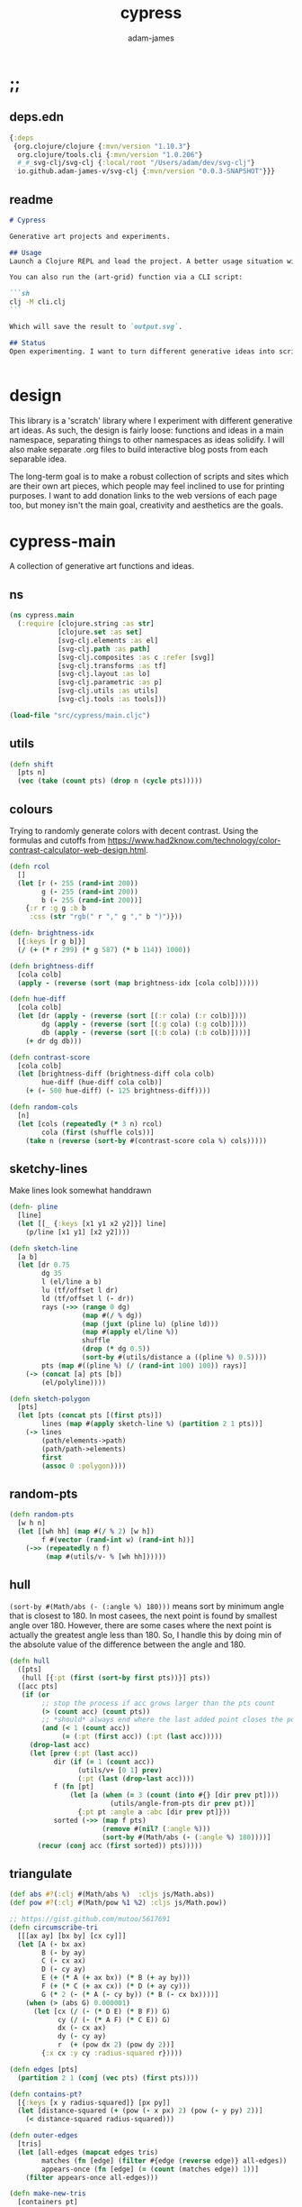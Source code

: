 * ;;
#+Title: cypress
#+AUTHOR: adam-james
#+STARTUP: overview
#+EXCLUDE_TAGS: noexport
#+PROPERTY: header-args :cache yes :noweb yes :results none :mkdirp yes :padline yes :async
#+HTML_DOCTYPE: html5
#+OPTIONS: toc:2 num:nil html-style:nil html-postamble:nil html-preamble:nil html5-fancy:t

** deps.edn
#+NAME: deps.edn
#+begin_src clojure :tangle ./deps.edn
{:deps 
 {org.clojure/clojure {:mvn/version "1.10.3"}
  org.clojure/tools.cli {:mvn/version "1.0.206"}
  #_#_svg-clj/svg-clj {:local/root "/Users/adam/dev/svg-clj"}
  io.github.adam-james-v/svg-clj {:mvn/version "0.0.3-SNAPSHOT"}}}

#+end_src

** readme
#+BEGIN_SRC markdown :tangle ./readme.md
# Cypress

Generative art projects and experiments.

## Usage
Launch a Clojure REPL and load the project. A better usage situation will evolve over time.

You can also run the (art-grid) function via a CLI script:

```sh
clj -M cli.clj
```

Which will save the result to `output.svg`.

## Status
Open experimenting. I want to turn different generative ideas into scripts and/or interactive Client-side Webpages. For now, Cypress is just a messy collection of functions and ideas, with some fun output examples. See the examples folder for some neat SVGs I've already generated.


#+END_SRC

* design
This library is a 'scratch' library where I experiment with different generative art ideas. As such, the design is fairly loose: functions and ideas in a main namespace, separating things to other namespaces as ideas solidify. I will also make separate .org files to build interactive blog posts from each separable idea.

The long-term goal is to make a robust collection of scripts and sites which are their own art pieces, which people may feel inclined to use for printing purposes. I want to add donation links to the web versions of each page too, but money isn't the main goal, creativity and aesthetics are the goals.

* cypress-main
A collection of generative art functions and ideas.

** ns
#+begin_src clojure :tangle ./src/cypress/main.cljc
(ns cypress.main
  (:require [clojure.string :as str]
            [clojure.set :as set]
            [svg-clj.elements :as el]
            [svg-clj.path :as path]
            [svg-clj.composites :as c :refer [svg]]
            [svg-clj.transforms :as tf]
            [svg-clj.layout :as lo]
            [svg-clj.parametric :as p]
            [svg-clj.utils :as utils]
            [svg-clj.tools :as tools]))

#+end_src

#+begin_src clojure
(load-file "src/cypress/main.cljc")

#+end_src

** utils
#+begin_src clojure :tangle ./src/cypress/main.cljc
(defn shift
  [pts n]
  (vec (take (count pts) (drop n (cycle pts)))))

#+end_src

** colours
Trying to randomly generate colors with decent contrast. Using the formulas and cutoffs from [[https://www.had2know.com/technology/color-contrast-calculator-web-design.html]].

#+begin_src clojure :tangle ./src/cypress/main.cljc
(defn rcol
  []
  (let [r (- 255 (rand-int 200))
        g (- 255 (rand-int 200))
        b (- 255 (rand-int 200))]
    {:r r :g g :b b
     :css (str "rgb(" r "," g "," b ")")}))

(defn- brightness-idx
  [{:keys [r g b]}]
  (/ (+ (* r 299) (* g 587) (* b 114)) 1000))

(defn brightness-diff
  [cola colb]
  (apply - (reverse (sort (map brightness-idx [cola colb])))))

(defn hue-diff
  [cola colb]
  (let [dr (apply - (reverse (sort [(:r cola) (:r colb)])))
        dg (apply - (reverse (sort [(:g cola) (:g colb)])))
        db (apply - (reverse (sort [(:b cola) (:b colb)])))]
    (+ dr dg db)))

(defn contrast-score
  [cola colb]
  (let [brightness-diff (brightness-diff cola colb)
        hue-diff (hue-diff cola colb)]
    (+ (- 500 hue-diff) (- 125 brightness-diff))))

(defn random-cols
  [n]
  (let [cols (repeatedly (* 3 n) rcol)
        cola (first (shuffle cols))]
    (take n (reverse (sort-by #(contrast-score cola %) cols)))))

#+end_src

** sketchy-lines
Make lines look somewhat handdrawn

#+begin_src clojure :tangle ./src/cypress/main.cljc
(defn- pline
  [line]
  (let [[_ {:keys [x1 y1 x2 y2]}] line]
    (p/line [x1 y1] [x2 y2])))

(defn sketch-line
  [a b]
  (let [dr 0.75
        dg 35
        l (el/line a b)
        lu (tf/offset l dr)
        ld (tf/offset l (- dr))
        rays (->> (range 0 dg)
                  (map #(/ % dg))
                  (map (juxt (pline lu) (pline ld)))
                  (map #(apply el/line %))
                  shuffle
                  (drop (* dg 0.5))
                  (sort-by #(utils/distance a ((pline %) 0.5))))
        pts (map #((pline %) (/ (rand-int 100) 100)) rays)]
    (-> (concat [a] pts [b])
        (el/polyline))))

(defn sketch-polygon
  [pts]
  (let [pts (concat pts [(first pts)])
        lines (map #(apply sketch-line %) (partition 2 1 pts))]
    (-> lines
        (path/elements->path)
        (path/path->elements)
        first
        (assoc 0 :polygon))))

#+end_src

** random-pts
#+begin_src clojure :tangle ./src/cypress/main.cljc
(defn random-pts
  [w h n]
  (let [[wh hh] (map #(/ % 2) [w h])
        f #(vector (rand-int w) (rand-int h))]
    (->> (repeatedly n f)
         (map #(utils/v- % [wh hh])))))

#+end_src

** hull
~(sort-by #(Math/abs (- (:angle %) 180)))~ means sort by minimum angle that is closest to 180. In most casees, the next point is found by smallest angle over 180. However, there are some cases where the next point is actually the greatest angle less than 180. So, I handle this by doing min of the absolute value of the difference between the angle and 180.

#+begin_src clojure :tangle ./src/cypress/main.cljc
(defn hull
  ([pts]
   (hull [{:pt (first (sort-by first pts))}] pts))
  ([acc pts]
   (if (or
        ;; stop the process if acc grows larger than the pts count
        (> (count acc) (count pts))
        ;; *should* always end where the last added point closes the poly
        (and (< 1 (count acc))
             (= (:pt (first acc)) (:pt (last acc)))))
     (drop-last acc)
     (let [prev (:pt (last acc))
           dir (if (= 1 (count acc))
                 (utils/v+ [0 1] prev)
                 (:pt (last (drop-last acc))))
           f (fn [pt]
               (let [a (when (= 3 (count (into #{} [dir prev pt])))
                         (utils/angle-from-pts dir prev pt))]
                 {:pt pt :angle a :abc [dir prev pt]}))
           sorted (->> (map f pts)
                       (remove #(nil? (:angle %)))
                       (sort-by #(Math/abs (- (:angle %) 180))))]
       (recur (conj acc (first sorted)) pts)))))

#+end_src

** triangulate
#+begin_src clojure :tangle ./src/cypress/main.cljc
(def abs #?(:clj #(Math/abs %)  :cljs js/Math.abs))
(def pow #?(:clj #(Math/pow %1 %2) :cljs js/Math.pow))

;; https://gist.github.com/mutoo/5617691
(defn circumscribe-tri
  [[[ax ay] [bx by] [cx cy]]]
  (let [A (- bx ax)
        B (- by ay)
        C (- cx ax)
        D (- cy ay)
        E (+ (* A (+ ax bx)) (* B (+ ay by)))
        F (+ (* C (+ ax cx)) (* D (+ ay cy)))
        G (* 2 (- (* A (- cy by)) (* B (- cx bx))))]
    (when (> (abs G) 0.000001)
      (let [cx (/ (- (* D E) (* B F)) G)
            cy (/ (- (* A F) (* C E)) G)
            dx (- cx ax)
            dy (- cy ay)
            r  (+ (pow dx 2) (pow dy 2))]
        {:x cx :y cy :radius-squared r}))))

(defn edges [pts]
  (partition 2 1 (conj (vec pts) (first pts))))

(defn contains-pt?
  [{:keys [x y radius-squared]} [px py]]
  (let [distance-squared (+ (pow (- x px) 2) (pow (- y py) 2))]
    (< distance-squared radius-squared)))

(defn outer-edges
  [tris]
  (let [all-edges (mapcat edges tris)
        matches (fn [edge] (filter #{edge (reverse edge)} all-edges))
        appears-once (fn [edge] (= (count (matches edge)) 1))]
    (filter appears-once all-edges)))

(defn make-new-tris
  [containers pt]
  (->> containers
       outer-edges
       (map (fn [[p1 p2]] [p1 p2 pt]))
       set))

(defn add-pt-to-tris
  [tris pt]
  (let [containers (filter #(contains-pt? (circumscribe-tri %) pt) tris)
        new-tris (make-new-tris containers pt)]
    (set/union (set/difference tris containers) new-tris)))

;; http://paulbourke.net/papers/triangulate/
(defn triangulate
  [pts]
  (let [pts (map (fn [[x y]] [(float x) (float y)]) pts)
        [bl br tr tl] (map #(utils/v* % [2 2]) (utils/bounds-of-pts pts))
        initial #{[tl tr bl] [bl tr br]}
        with-bounds (reduce add-pt-to-tris initial pts)
        tris (remove #(some #{tl tr bl br} %) with-bounds)]
    {:pts pts
     :tris tris
     #_#_:edges (distinct (mapcat edges tris))}))

#+end_src

** cut-away-tris
Cut triangles away which are outside the given polygon.

#+begin_src clojure :tangle ./src/cypress/main.cljc
(defn- edge-to-right?
  [pt edge]
  (let [[px _] pt
        [w _] (tf/bb-dims (el/polyline (conj edge pt)))
        [[ax ay] [bx by]] edge
        [ix iy] (utils/line-intersection [pt (utils/v+ pt [(* 30 w) 0])] edge)]
    (when ix
      (and (<= (min ax bx) ix (max ax bx))
           (<= (min ay by) iy (max ay by))
           (<= px ix)))))

(defn- edge-strictly-to-right?
  [pt edge]
  (let [[px _] pt
        [w _] (tf/bb-dims (el/polyline (conj edge pt)))
        [[ax ay] [bx by]] edge
        [ix iy] (utils/line-intersection [pt (utils/v+ pt [(* 30 w) 0])] edge)]
    (when ix
      (and (< (min ax bx) ix (max ax bx))
           (< (min ay by) iy (max ay by))
           (< px ix)))))

(defn pt-strictly-inside?
  [pt poly-pts]
  (let [[x y] pt
        edges (edges poly-pts)]
    (odd? (count (filter #(edge-strictly-to-right? pt %) edges)))))

(defn pt-inside?
  [pt poly-pts]
  (let [[x y] pt
        edges (edges poly-pts)]
    (odd? (count (filter #(edge-to-right? pt %) edges)))))

(defn cut-away-tris
  [{:keys [tris] :as data} boundary-pts]
  (let [tri-inside? #(pt-inside? (utils/centroid-of-pts %) boundary-pts)]
    (assoc data :tris (vec (filter tri-inside? tris)))))

#+end_src

** triangle-fills
#+begin_src clojure :tangle ./src/cypress/main.cljc
(defn converging-lines
  [tri n]
  (let [dr 0.0125
        pt (get (vec tri) (rand-int 3))
        l (apply p/line (remove #{pt} (into #{} tri)))]
    (map #(list (l (+ (float (/ % n)) (- (rand (* 2 dr)) dr)))
                pt) (rest (range n)))))

(defn linerider-lines
  [tri n]
  (let [dr 0.0125
        [la lb] (->> (shuffle tri)
                     (partition 2 1)
                     (map #(apply p/line %)))]
    (map #(list (la (+ (float (/ % n)) (- (rand (* 2 dr)) dr)))
                (lb (+ (float (/ % n)) (- (rand (* 2 dr)) dr))))
         (rest (range n)))))

;; no randomness
(defn linerider-lines-nr
  [tri n]
  (let [[la lb] (->> tri
                     (partition 2 1)
                     (map #(apply p/line %)))]
    (map #(list (la (/ % n))
                (lb (/ % n)))
         (range (inc n)))))

#+end_src

** tri-quad-fills
#+begin_src clojure :tangle ./src/cypress/main.cljc
(defn dots
  [pts n]
  (let [n (* 2 n)
        dr 0.5
        [corner _ _ _] (utils/bounds-of-pts pts)
        spacing (/ (apply max (utils/bb-dims pts)) (float n))
        dotf (fn [pt]
               (->> (p/regular-polygon-pts (+ 0.5 (- (rand (* 2 dr)) dr)) 5)
                    (map #(utils/v- pt %))))
        dot-positions (->> (p/rect-grid (* 2 n) (* 2 n) spacing spacing)
                           (map #(utils/v- % [(* 2 spacing) (* 2 spacing)]))
                           (map #(utils/v+ % corner))
                           (filter #(pt-strictly-inside? % pts)))]
    (map dotf dot-positions)))

(defn fence-lines
  [pts n]
  (let [dr 0.0125
        [la lb lc] (->> (shift pts (rand-int (count pts)))
                        (partition 2 1)
                        (map #(apply p/line %)))
        fb (if lc
             (fn [t] (lc (- 1 t)))
             (fn [t] (lb (- 1 t))))]
    (map #(list (la (+ (float (/ % n)) (- (rand (* 2 dr)) dr)))
                (fb (+ (float (/ % n)) (- (rand (* 2 dr)) dr))))
         (rest (range n)))))

(defn hatch-lines
  [pts n]
  (let [dr 0.0125
        [la lb lc ld] (->> pts
                           (#(concat % [(first %)]))
                           (partition 2 1)
                           (map #(apply p/line %)))
        lb (fn [t] (lb (- 1 t)))
        lc (if ld (fn [t] (lc (- 1 t))) lc)
        [fa fb fc fd] (if ld [la lc lb ld] [la lb lb lc])]
    (concat
     (map #(list (fa (+ (float (/ % n)) (- (rand (* 2 dr)) dr)))
                 (fb (+ (float (/ % n)) (- (rand (* 2 dr)) dr))))
          (rest (range n)))
     (map #(list (fc (+ (float (/ % n)) (- (rand (* 2 dr)) dr)))
                 (fd (+ (float (/ % n)) (- (rand (* 2 dr)) dr))))
          (rest (range n))))))

(defn- new-center
  [tri]
  (let [ctr (mapv float (utils/centroid-of-pts tri))
        [la lb lc] (map #(p/line ctr %) tri)
        l (apply p/line (take 2 (shuffle (map #(% (rand 0.6)) [la lb lc]))))]
    (l (rand))))

(defn inset-lines
  [pts n]
  (let [dr 0.025
        ctr (new-center pts)
        rays (map #(p/line % ctr) pts)
        rayfn (fn [t]
                (vec
                 (map #(% (+ (float (/ t n)) (- (rand (* 2 dr)) dr))) rays)))]
    (map rayfn (rest (range n)))))

(defn no-fill [pts _] [pts])

#+end_src

** quad-fills
#+begin_src clojure :tangle ./src/cypress/main.cljc
(defn convex?
  [pts]
  (= (set (:pts (hull pts))) (set pts)))

#+end_src

** fill-strategies
#+begin_src clojure :tangle ./src/cypress/main.cljc
(def tri-fill-strategies [dots
                          no-fill
                          converging-lines
                          fence-lines
                          hatch-lines
                          linerider-lines
                          inset-lines])

(def quad-fill-strategies [dots
                           no-fill
                           fence-lines
                           hatch-lines
                           inset-lines])

#+end_src

** pair-tris
To check if triangles share an edge, you have to get all the edges, then, make sure you can check for edge equality even if vertex order is swapped.

Simple way to do this is to make each edge a SET of its vertices, then trust that ~(= #{10 20} #{20 10})~ is true. Put all edges into a set, the count will be 6 if NO EDGES are shared, or 5 if an edge is shared.

There can at most be one shared edge, or all 3 are shared if the triangle is the same.

To turn two triangles into a polygon, you have to remove the shared edge. If you put all vertices into a set, you have the correct vertices but not necessarily the correct edge order. A hull doesn't quite work because it will drop one vertex if the polygon is concave.

The logic of join-tris:

- turn triangles into vertices. The shared edge means two of the vertices will exist twice in the list. Get this by (vals (group-by identity)).

- we know that the correct order of vertices will always be starting with a non-shared vertex, going to a shared, then non shared, then shared, closing back at the start non-shared. Thus, sort by count of the vertex groups will tell the first and third points (count 1) and then 2nd and 4th (count 2).

#+begin_src clojure :tangle ./src/cypress/main.cljc
(def tria [[0 0] [100 0] [0 100]])
(def trib [[0 0] [100 0] [50 -100]])

(defn- share-edge?
  [tria trib]
  (let [edges (into #{} (map set (concat (edges tria) (edges trib))))]
    (= (count edges) 5)))

(defn join-tris
  [tria trib]
  (when (share-edge? tria trib)
    (let [pt-groups (group-by identity (concat tria trib))
          [a c b d] (map first (sort-by count (vals pt-groups)))]
      (list [a b c d]))))

(defn get-random-neighbour
  [tri tris]
  (->> tris
       (remove #{tri})
       (filter #(share-edge? tri %))
       shuffle
       first))

(defn randomly-glue-tris
  ([{:keys [tris] :as data} n]
   (randomly-glue-tris [] tris n data))
  ([quads tris n data]
   (if (or (empty? tris) (= n (count quads)))
       (merge data
              {:quads (vec quads)
               :tris tris})
     (let [tria (first (shuffle tris))
           trib (get-random-neighbour tria tris)
           quad (join-tris tria trib)]
       (recur (concat quads quad) (vec (remove #{tria trib} tris)) n data)))))

#+end_src

** nice-stroke

#+begin_src clojure :tangle ./src/cypress/main.cljc
(defn ease-in-sin
  [t]
  (- 1 (Math/cos (/ (* Math/PI t) 2))))

(defn ease-out-sin
  [t]
  (Math/sin (/ (* Math/PI t) 2)))

(defn stroke-pts
  [curve width n-segments]
  (let [tlns (->> (el/line [0 0] [0 (* 0.5 width)])
                  (repeat (inc n-segments))
                  (#(lo/distribute-on-curve % curve))
                  (map pline))
        blns (->> (el/line [0 0] [0 (* -0.5 width)])
                  (repeat n-segments)
                  (#(lo/distribute-on-curve % curve))
                  (map pline))]
    (concat [(curve 0)]
            (map #(%1 0) tlns)
            [(curve 1)]
            (reverse (map #(%1 0) blns)))))

(defn tapered-stroke-pts
  [curve width n-segments taper-t]
  (let [taper-n (int (* n-segments taper-t))
        taper (map #(ease-out-sin (/ % taper-n)) (range taper-n))
        dist (concat taper (repeat (- n-segments (* 2 (count taper))) 1) (reverse taper))
        tlns (->> (el/line [0 0] [0 (* 0.5 width)])
                  (repeat (inc n-segments))
                  (#(lo/distribute-on-curve % curve))
                  (map pline))
        blns (->> (el/line [0 0] [0 (* -0.5 width)])
                  (repeat n-segments)
                  (#(lo/distribute-on-curve % curve))
                  (map pline))]
    (concat [(curve 0)]
            (map #(%1 (* 1 (- 1 %2))) tlns dist)
            [(curve 1)]
            (reverse (map #(%1 (* 1 (- 1 %2))) blns dist)))))

#+end_src

* check-fns
** hull-check
#+begin_src clojure :tangle ./src/cypress/main.cljc
(defn hull-check []
  (let [pts (random-pts 240 350 50)
        hull (map :pt (hull pts))
        ptf #(-> (el/circle 2)
                 (tf/translate %)
                 (tf/style {:fill "red"}))]
    (el/g
     (-> hull
         sketch-polygon
         (tf/style {:fill "none" :stroke "skyblue"}))
     (apply el/g (map ptf pts))
     (-> (el/line (first hull) (utils/v+ [0 51] (first hull)))
         (tf/style {:stroke "pink"}))
     (-> (el/circle 3) (tf/translate (first hull)) (tf/style {:fill "green"}))
     (-> (el/circle 3) (tf/translate (second hull)) (tf/style {:fill "blue"})))))

#+end_src

** fill-checks
#+begin_src clojure :tangle ./src/cypress/main.cljc
(defn tri-fill-check []
  (let [tri [[0 0] [200 -20] [30 150]]
        f (get tri-fill-strategies (rand-int (count tri-fill-strategies)))
        lines (f tri (+ 9 (rand-int 7)))
        f (fn [pts]
            (let [sk (if (< 2 (count pts))
                       sketch-polygon
                       #(apply sketch-line %))]
              (-> pts sk (tf/style {:fill "none" :stroke "white"}))))]
    (el/g
     (apply el/g (map f lines))
     (-> tri
         sketch-polygon
         (tf/style {:fill "none" :stroke "skyblue"})
         (tf/style {:stroke "blue"})))))

(defn quad-fill-check []
  (let [quad [[0 0] [200 -20] [190 190] [90 120]]
        f (get quad-fill-strategies (rand-int (count quad-fill-strategies)))
        lines (f quad (+ 9 (rand-int 7)))
        f (fn [pts]
            (let [sk (if (< 2 (count pts))
                       sketch-polygon
                       #(apply sketch-line %))]
              (-> pts sk (tf/style {:fill "none" :stroke "skyblue"}))))]
    (el/g
     (apply el/g (map f lines))
     (-> quad
         sketch-polygon
         (tf/style {:fill "none" :stroke "skyblue"})
         (tf/style {:stroke "blue"})))))

#+end_src

* generator-pipeline
There's a better way to build the generator that separates out various steps, allowing you to save 'steps' if you like one aspect of a result but not another. I want to separate the steps as follows:

 1. generate pts
 2. calculate mesh
 3. randomly select fill strategies for each tri/quad
 4. randomly select line styles for tris/quads
 5. randomly select fill styles for tris/quads

** gen-pts
Random points works well, but here are some more artistic options for rendering point sets.

#+begin_src clojure :tangle ./src/cypress/main.cljc
(defn tapered-bezier-pts
  [w h lt]
  (let [[wh hh] (map #(/ % 2.0) [w h])]
    (tapered-stroke-pts
     (p/bezier
      [[0 (- hh)]
       [(* (rand) (* w -1)) (* (rand) (* hh -1))]
       [(* (rand) (* w 1)) (* (rand) (* hh 1))] 
       [0 hh]]) lt 16 0.5)))

(defn regular-poly-sets-pts
  [rmax n-rings n-max]
  (let [ns (reverse (range 1 (inc n-rings)))
        rs (map #(* rmax (/ % n-rings)) ns)
        segs (map #(max (int (* n-max (/ % n-rings))) 3) ns)]
  (mapcat #(p/regular-polygon-pts %1 %2) rs segs)))

#+end_src

** gen-mesh
#+begin_src clojure :tangle ./src/cypress/main.cljc
;; 2. generate mesh from pts
(defn gen-mesh
  [pts {:keys [quads-n concave]}]
  (let [data (-> pts triangulate (assoc :hull (mapv :pt (hull pts))))]
    (cond-> data
      concave (cut-away-tris pts)
      quads-n (randomly-glue-tris quads-n))))

#+end_src

** gen-fills
Fills are the line patterns created by the previously defined fill strategies.

#+begin_src clojure :tangle ./src/cypress/main.cljc
;; 3. create fills for tris and quads
(defn- fill-tris
  [{:keys [tris] :as data}]
  (let [f (fn [tri]
            (let [fillfn (first (shuffle tri-fill-strategies))]
              (fillfn tri (+ 4 (rand-int 6)))))]
    (assoc data :tri-fills (mapv f tris))))

(defn- fill-quads
  [{:keys [quads] :as data}]
  (let [f (fn [quad]
            (let [fillfn (first (shuffle quad-fill-strategies))]
              (fillfn quad (+ 4 (rand-int 6)))))]
    (assoc data :quad-fills (mapv f quads))))

(defn gen-fills
  [data opts]
  (-> data
      fill-tris
      fill-quads))

#+end_src

** gen-colours
#+begin_src clojure :tangle ./src/cypress/main.cljc
(defn gen-cols
  [data opts]
  (let [cols (random-cols 32)]
    (-> data
        (assoc :cols {:fg (first cols)
                      :bg (last cols)
                      :hl (nth cols 4)}))))

#+end_src

** gen-render
#+begin_src clojure :tangle ./src/cypress/main.cljc
(defn- render-fill
  [fill-data {:keys [fg]}]
  (let [f (fn [pts]
            (if (= 2 (count pts))
              (apply el/line pts)
              (el/polygon pts)))]
    (map #(-> (f %)
              (tf/style {:fill "none"
                         :stroke (:css fg)
                         :stroke-width 1.5}))
         fill-data)))

(defn gen-render
  [{:keys [tri-fills tris
           quad-fills quads
           cols
           hull] :as data}
   {:keys [bg]}]
  (let [hull-poly (el/polygon hull)
        ctr (utils/centroid-of-pts (tf/bounds hull-poly))
        pad 50
        [w h] (map #(+ (* 2 pad) %) (tf/bb-dims hull-poly))
        outline {:fill "none" :stroke (:css (:fg cols)) :stroke-width 1.5}]
    (assoc data :render
           (el/g
            ;; bg
            (when bg
              (-> (el/rect w h)
                  (tf/translate ctr)
                  (tf/style {:fill (:css (:bg cols))})))
            ;; tris
            (when-not (empty? tris)
              (concat
                (map #(-> (el/polygon %) (tf/style outline)) tris)
                (map #(render-fill % cols) tri-fills)))
            ;; quads
            (when-not (empty? quads)
              (concat
                (map #(-> (el/polygon %) (tf/style outline)) quads)
                (map #(render-fill % cols) quad-fills)))))))

#+end_src

** gen-data
#+begin_src clojure :tangle ./src/cypress/main.cljc
(defn gen-data
  [pts opts]
  (-> pts
      (gen-mesh opts)
      (gen-fills opts)
      (gen-cols opts)
      (gen-render opts)))

#+end_src

** grid
#+begin_src clojure :tangle ./src/cypress/main.cljc
(defn squared-grid
  [nx ny]
  (let [[hnx hny] (map #(int (/ % 2)) [nx ny])
        xs (map #(double (/ % hnx)) (range 0 (inc hnx)))
        xs (concat xs (rest (reverse xs)))
        ys (map #(double (/ % hny)) (range 0 (inc hny)))
        ys (concat ys (rest (reverse ys)))]
    (for [x xs y ys] (* x y))))

(def asdf
  (let [min-r 0.1
        max-r 20
        n 7
        grid (p/rect-grid n n 50 50)
        gf (squared-grid n n)
        ctr (utils/centroid-of-pts grid)
        xf-grid (map #((p/line %1 ctr) (* 0.5 (- 1 %2))) grid gf)]
  (lo/distribute-on-pts
   (map #(-> (el/circle (+ min-r (* max-r %)))) gf)
   xf-grid)))

(defn art-grid
  []
  (let [opts {:quads-n 4}
        n 7
        grid (p/rect-grid n n 320 320)
        gf (squared-grid n n)
        ctr (utils/centroid-of-pts grid)
        xf-grid (map #((p/line %1 ctr) (* 0.4 (- 1 %2))) grid gf)
        tmp (remove #(< (:gf %) 0.00001)
                    (map (fn [gf grid] {:gf gf :grid grid})
                         gf xf-grid))
        gf (map :gf tmp)
        xf-grid (map :grid tmp)
        shapes (map #(->
                      (random-pts (+ 70 (* 210 %))
                                  (+ 70 (* 210 %))
                                  (+ 7 (int (* 18 %))))
                      (gen-data opts))
                    gf)
        cols (:cols (first shapes))
        shapes (map #(-> %
                         (assoc :cols cols)
                         (gen-render opts))
                    shapes)
        res (lo/distribute-on-pts (map :render shapes) xf-grid)
        pad 200
        [w h] (map #(+ (* 2 pad) %) (tf/bb-dims res))]
    (el/g
     (-> (el/rect w h)
         (tf/translate ctr)
         (tf/style {:fill (:css (:bg cols))}))
     res)))

#+end_src

* ideas
** art-gen
*** setup
#+begin_src clojure :tangle ./src/cypress/main.cljc
(def bg "#455D7A")
(def lcol "#F95959")
(def fg "#BA6375")

(def bg-style {:fill bg})
(def fg-style {:fill fg})

(def line-style {:fill "none"
                 :stroke lcol
                 :stroke-width 1.75
                 :stroke-linejoin "round"
                 :stroke-linecap "round"})

(def thin-line-style {:fill "none"
                      :stroke lcol
                      :stroke-width 0.75
                      :stroke-linejoin "round"
                      :stroke-linecap "round"})

(defn fill-tri
  [tri]
  (let [trif (first (shuffle tri-fill-strategies))
        lines (trif tri (+ 9 (rand-int 7)))
        f (fn [pts]
            (let [sk (if (< 2 (count pts))
                       el/polygon
                       #(apply el/line %))]
              (-> pts
                  sk
                  (tf/style (first (shuffle [line-style thin-line-style]))))))]
    (el/g
     (apply el/g (map f lines)))))

(defn fill-quad
  [quad]
  (let [quadf (first (shuffle quad-fill-strategies))
        lines (quadf quad (+ 7 (rand-int 4)))
        f (fn [pts]
            (let [sk (if (< 2 (count pts))
                       el/polygon
                       #(apply el/line %))]
              (-> pts
                  sk
                  (tf/style (first (shuffle [line-style thin-line-style]))))))]
    (el/g
     (apply el/g (map f lines)))))

#+end_src

*** idea-01
#+begin_src clojure :tangle ./src/cypress/main.cljc
(defn gen-art
  [w h n bg?]
  (let [pts (random-pts w h n)
        tris (:tris (triangulate pts))
        hull (map :pt (hull pts))
        trif #(-> % sketch-polygon (tf/style thin-line-style))
        trifb #(-> % sketch-polygon (tf/style (merge fg-style {:opacity 0.5})))
        [_ trihl] (split-at (* 0.25 (count tris)) (vec (shuffle tris)))]
    (el/g
     (when bg? (-> (el/rect (* 1.25 w) (* 1.25 h)) (tf/style bg-style)))
     ;; fill some triangles
     (apply el/g (map trifb trihl))
     ;; inner lines of triangles
     (apply el/g (map fill-tri tris))
     ;; outline all triangles
     (apply el/g (map trif tris))
     ;; outline the hull
     (-> hull sketch-polygon (tf/style line-style)))))

#+end_src

*** idea-02
#+begin_src clojure :tangle ./src/cypress/main.cljc
(defn fill-tri2
  [tri n]
  (let [trif linerider-lines-nr
        lines (trif tri n)
        f (fn [pts]
            (let [sk (if (< 2 (count pts))
                       el/polygon
                       #(apply el/line %))]
              (-> pts sk (tf/style thin-line-style))))]
    (el/g
     (apply el/g (map f lines)))))

(defn- tri-polar-angle
  [tri focus]
  (let [ctr (utils/centroid-of-pts tri)]
    (utils/angle-from-pts (utils/v- ctr focus)
                          [0 0]
                          (utils/v- [1 0] focus))))

(defn gen-art2
  [r n]
  (let [focus [0 0] #_[(rand-int (* r 0.875)) (* r 0.875)]
        segs 9
        pts #_(random-pts 400 500 20) (conj (p/regular-polygon-pts r n) focus)
        tris (->> pts
                  triangulate
                  :tris
                  (map #(sort-by (fn [pt] (utils/distance pt focus)) %))
                  (sort-by #(tri-polar-angle % focus))
                  (map #(shift % 2)))
        hull (map :pt (hull pts))
        trif #(-> % sketch-polygon (tf/style {:fill "none" :stroke "skyblue"}))]
    (el/g
     (apply el/g (map #(fill-tri2 % segs) tris))
     #_(-> hull el/polygon
         (tf/style thin-line-style)))))

#+end_src

*** idea-03
#+begin_src clojure :tangle ./src/cypress/main.cljc
(defn gen-art3
  [w h n bg?]
  (let [pts (random-pts w h n)
        seed-tris (:tris (triangulate pts))
        mesh (randomly-glue-tris seed-tris (int (/ n 4)))
        quads (:quads mesh)
        tris (:tris mesh)
        hull (map :pt (hull pts))
        trif #(-> % sketch-polygon
                  (tf/style line-style))
        quadf #(-> % sketch-polygon
                   (tf/style line-style))
        trifb #(-> % sketch-polygon
                   (tf/style (merge fg-style {:opacity 0.5})))
        [_ trihl] (split-at (* 0.25 (count tris)) (vec (shuffle tris)))]
    (el/g
     (when bg? (-> (el/rect (* 1.25 w) (* 1.25 h))
                   (tf/style bg-style)))
     ;; fill some triangles
     (apply el/g (map trifb trihl))
 
     ;; quads
     (apply el/g (map fill-quad quads))
     (apply el/g (map quadf quads))

     ;; tris
     (apply el/g (map fill-tri tris))
     (apply el/g (map trif tris))

     ;; hull-line
     (-> hull sketch-polygon
         (tf/style line-style)))))

#_(tools/save-svg "gen-art3.svg" (svg-clj.composites/svg (gen-art3 500 700 24 true)))

#+end_src

* cli
An interface to generate output via command line.

** ns
#+begin_src clojure :tangle ./cli.clj
(ns cypress.cli
  (:require [clojure.string :as str]
            [clojure.tools.cli :as cli]
            [svg-clj.composites :refer [svg]]
            [svg-clj.tools :as tools]
            [cypress.main :as cyp]))

(def cli-options
  [["-h" "--help"]
   ["-o" "--output OUTPUT" "The output path/filename."
    :default "output.svg"]])

(defn -main
  [& args]
  (let [parsed (cli/parse-opts args cli-options)
        opts (:options parsed)]
    (cond
      (:help opts)
      (println (str "Usage:\n" (:summary parsed)))

      :else
      (do
        (println "Running (art-grid) function, saving output to" (:output opts))
        (-> (cyp/art-grid)
            svg
            (tools/save-svg (:output opts)))))))

(apply -main *command-line-args*)
#+end_src

